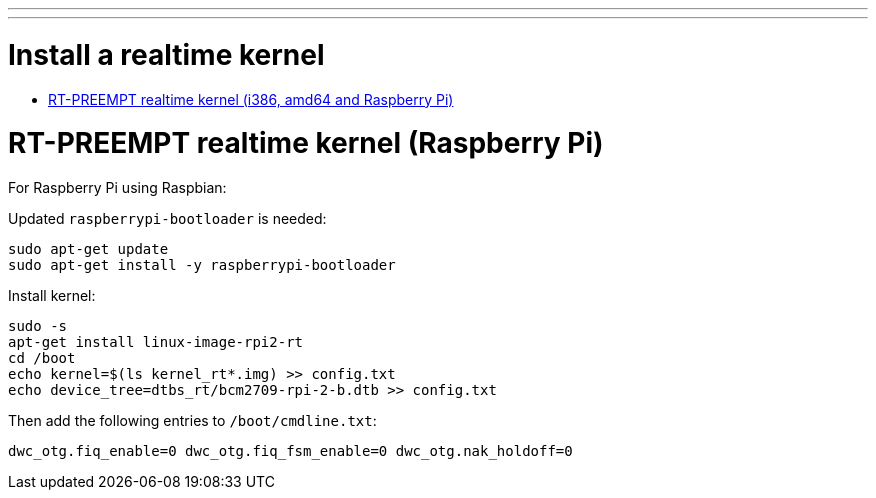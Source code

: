 ---
---

:skip-front-matter:

= Install a realtime kernel

- <<rt-kernel-rt-preempt,RT-PREEMPT realtime kernel (i386, amd64 and Raspberry Pi)>>

= RT-PREEMPT realtime kernel (Raspberry Pi)

For Raspberry Pi using Raspbian:

Updated `raspberrypi-bootloader` is needed:
[source,bash]
----
sudo apt-get update
sudo apt-get install -y raspberrypi-bootloader
----
Install kernel:
[source,bash]
----
sudo -s
apt-get install linux-image-rpi2-rt
cd /boot
echo kernel=$(ls kernel_rt*.img) >> config.txt
echo device_tree=dtbs_rt/bcm2709-rpi-2-b.dtb >> config.txt
----
Then add the following entries to `/boot/cmdline.txt`:
[source,bash]
----
dwc_otg.fiq_enable=0 dwc_otg.fiq_fsm_enable=0 dwc_otg.nak_holdoff=0
----
